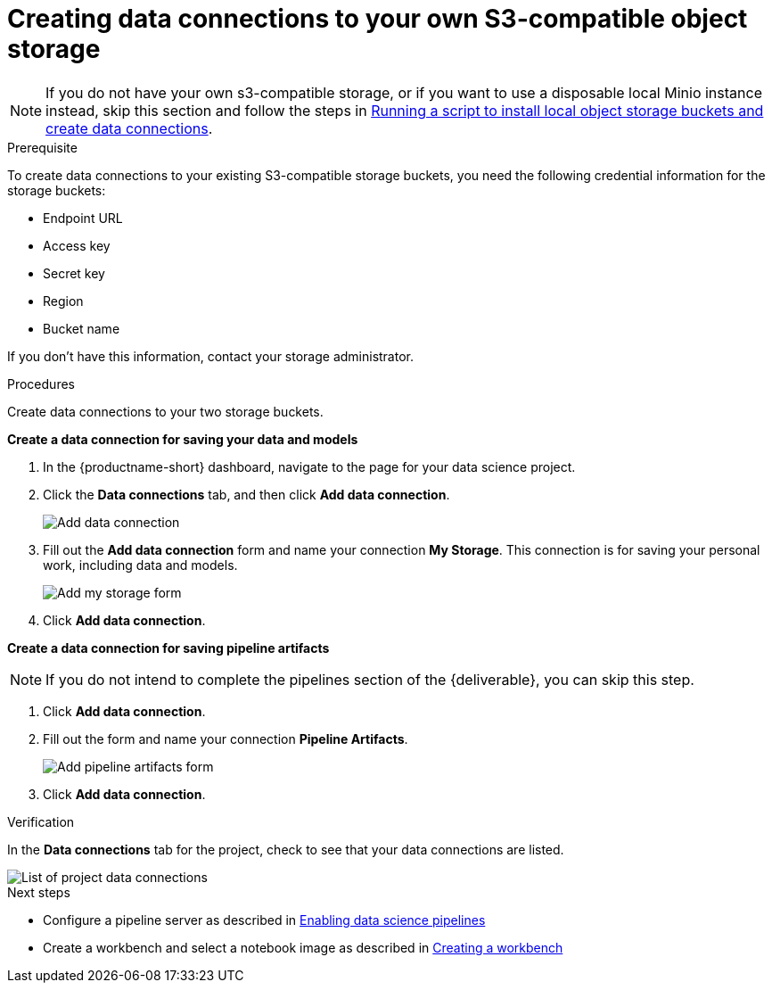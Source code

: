 [id='creating-data-connections-to-storage']
= Creating data connections to your own S3-compatible object storage

NOTE: If you do not have your own s3-compatible storage, or if you want to use a disposable local Minio instance instead, skip this section and follow the steps in xref:running-a-script-to-install-storage.adoc[Running a script to install local object storage buckets and create data connections].

.Prerequisite

To create data connections to your existing S3-compatible storage buckets, you need the following credential information for the storage buckets:

* Endpoint URL
* Access key
* Secret key
* Region
* Bucket name

If you don't have this information, contact your storage administrator.

.Procedures

Create data connections to your two storage buckets.

*Create a data connection for saving your data and models*

. In the {productname-short} dashboard, navigate to the page for your data science project.

. Click the *Data connections* tab, and then click *Add data connection*.
+
image::projects/ds-project-add-dc.png[Add data connection]

. Fill out the *Add data connection* form and name your connection *My Storage*. This connection is for saving your personal work, including data and models.
+
image::projects/ds-project-my-storage-form.png[Add my storage form]

. Click *Add data connection*.

*Create a data connection for saving pipeline artifacts*

NOTE: If you do not intend to complete the pipelines section of the {deliverable}, you can skip this step.

. Click *Add data connection*.

. Fill out the form and name your connection *Pipeline Artifacts*.
+
image::projects/ds-project-pipeline-artifacts-form.png[Add pipeline artifacts form]

. Click *Add data connection*.


.Verification
In the *Data connections* tab for the project, check to see that your data connections are listed.

image::projects/ds-project-dc-list.png[List of project data connections]


.Next steps

* Configure a pipeline server as described in xref:enabling-data-science-pipelines.adoc[Enabling data science pipelines]

* Create a workbench and select a notebook image as described in xref:creating-a-workbench.adoc[Creating a workbench]
